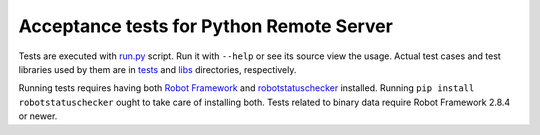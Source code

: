 Acceptance tests for Python Remote Server
=========================================

Tests are executed with `<run.py>`__ script. Run it with ``--help`` or see
its source view the usage. Actual test cases and test libraries used by them
are in `<tests>`__ and `<libs>`__ directories, respectively.

Running tests requires having both `Robot Framework`__ and
`robotstatuschecker`__ installed. Running ``pip install robotstatuschecker``
ought to take care of installing both. Tests related to binary data require
Robot Framework 2.8.4 or newer.

__ http://robotframework.org
__ https://pypi.python.org/pypi/robotstatuschecker
